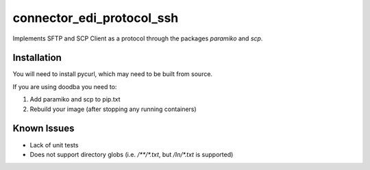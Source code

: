 --------------------------
connector_edi_protocol_ssh
--------------------------

Implements SFTP and SCP Client as a protocol through the packages `paramiko` and `scp`.

Installation
------------

You will need to install pycurl, which may need to be built from source.

If you are using doodba you need to:

1. Add paramiko and scp to pip.txt
2. Rebuild your image (after stopping any running containers)

Known Issues
------------

* Lack of unit tests
* Does not support directory globs (i.e. `/**/*.txt`, but `/In/*.txt` is
  supported)
